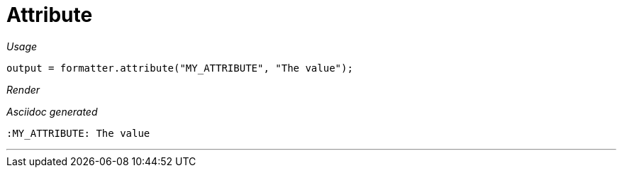 ifndef::ROOT_PATH[:ROOT_PATH: ../../..]
ifdef::is-html-doc[:imagesdir: {ROOT_PATH}/images]
ifndef::is-html-doc[:imagesdir: {ROOT_PATH}/../resources/images]

[#org_sfvl_docformatter_asciidocformattertest_should_add_an_attribute]
= Attribute


[red]##_Usage_##
[source,java,indent=0]
----
        output = formatter.attribute("MY_ATTRIBUTE", "The value");
----

[red]##_Render_##

:MY_ATTRIBUTE: The value

[red]##_Asciidoc generated_##
------
:MY_ATTRIBUTE: The value
------

___
